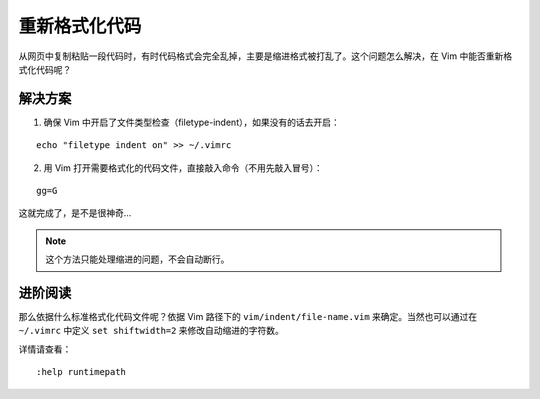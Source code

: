 重新格式化代码
########################

从网页中复制粘贴一段代码时，有时代码格式会完全乱掉，主要是缩进格式被打乱了。这个问题怎么解决，在 Vim 中能否重新格式化代码呢？

解决方案
************************

1. 确保 Vim 中开启了文件类型检查（filetype-indent），如果没有的话去开启：

.. highlight:: none

::

    echo "filetype indent on" >> ~/.vimrc

2. 用 Vim 打开需要格式化的代码文件，直接敲入命令（不用先敲入冒号）：

::

    gg=G

这就完成了，是不是很神奇...

.. note::

    这个方法只能处理缩进的问题，不会自动断行。


进阶阅读
************************

那么依据什么标准格式化代码文件呢？依据 Vim 路径下的 ``vim/indent/file-name.vim`` 来确定。当然也可以通过在 ``~/.vimrc`` 中定义 ``set shiftwidth=2`` 来修改自动缩进的字符数。

详情请查看：

::

    :help runtimepath

